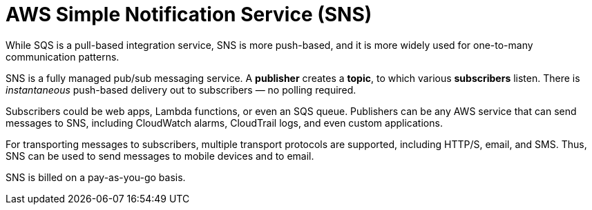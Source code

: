 = AWS Simple Notification Service (SNS)

While SQS is a pull-based integration service, SNS is more push-based, and it is more widely used for one-to-many communication patterns.

SNS is a fully managed pub/sub messaging service. A *publisher* creates a *topic*, to which various *subscribers* listen. There is _instantaneous_ push-based delivery out to subscribers — no polling required.

Subscribers could be web apps, Lambda functions, or even an SQS queue. Publishers can be any AWS service that can send messages to SNS, including CloudWatch alarms, CloudTrail logs, and even custom applications.

For transporting messages to subscribers, multiple transport protocols are supported, including HTTP/S, email, and SMS. Thus, SNS can be used to send messages to mobile devices and to email.

SNS is billed on a pay-as-you-go basis.
